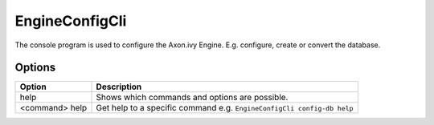 .. _engine-config-cli:

EngineConfigCli
===============

The console program is used to configure the Axon.ivy Engine. E.g. configure,
create or convert the database.


Options
-------

+----------------+------------------------------------------------------------------------+
| Option         | Description                                                            |
+================+========================================================================+
| help           | Shows which commands and options are possible.                         |
+----------------+------------------------------------------------------------------------+
| <command> help | Get help to a specific command e.g. ``EngineConfigCli config-db help`` |
+----------------+------------------------------------------------------------------------+
